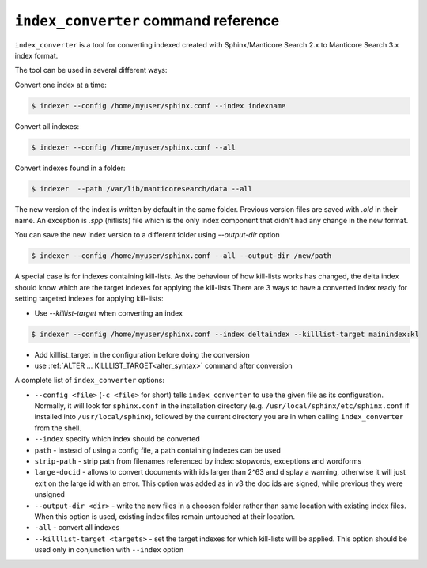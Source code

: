 .. _index_converter_command_reference:

``index_converter`` command reference
-------------------------------------

``index_converter`` is a tool for converting indexed created with Sphinx/Manticore Search 2.x to Manticore Search 3.x index format.

The tool can be used in several different ways:

Convert one index at a time:

.. code-block:: bash

    $ indexer --config /home/myuser/sphinx.conf --index indexname

Convert all indexes:

.. code-block:: bash

    $ indexer --config /home/myuser/sphinx.conf --all
	
	
Convert indexes found in a folder:

.. code-block:: bash

    $ indexer  --path /var/lib/manticoresearch/data --all
	

The new version of the index is written by default in the same folder. Previous version files are saved with `.old` in their name. 
An exception is `.spp` (hitlists) file  which is the only index component that didn't had any change in the new format.

You can save the new index version  to a different folder using `--output-dir` option

.. code-block:: bash

    $ indexer --config /home/myuser/sphinx.conf --all --output-dir /new/path
	

A special case is for indexes containing kill-lists. As the behaviour of how kill-lists works has changed, the delta index should know which are the target indexes for applying the kill-lists
There are 3 ways to have a converted index ready for setting targeted indexes for applying kill-lists:

- Use `--killlist-target` when converting an index

.. code-block:: bash

    $ indexer --config /home/myuser/sphinx.conf --index deltaindex --killlist-target mainindex:kl
	
-  Add killlist_target in the configuration before doing the conversion

- use :ref:`ALTER ... KILLLIST_TARGET<alter_syntax>` command after conversion 


A complete list of ``index_converter`` options:

-  ``--config <file>`` (``-c <file>`` for short) tells
   ``index_converter`` to use the given file as its configuration. Normally, it
   will look for ``sphinx.conf`` in the installation directory (e.g.
   ``/usr/local/sphinx/etc/sphinx.conf`` if installed into
   ``/usr/local/sphinx``), followed by the current directory you are in
   when calling ``index_converter`` from the shell.
   
- ``--index`` specify which index should be converted

- ``path`` - instead of using a config file, a path containing indexes can be used

- ``strip-path`` - strip path from filenames referenced by index: stopwords, exceptions and wordforms

- ``large-docid`` - allows to convert documents with ids larger than 2^63 and display a warning, otherwise it will just exit on the large id with an error. This option was added as in v3 the doc ids are signed, while previous they were unsigned

- ``--output-dir <dir>`` - write the new files in a choosen folder rather than same location with existing index files. When this option is used, existing index files remain untouched at their location.

- ``-all``  - convert all indexes 

- ``--killlist-target <targets>`` -  set the target indexes for which kill-lists will be applied. This option should be used only in conjunction with ``--index`` option
